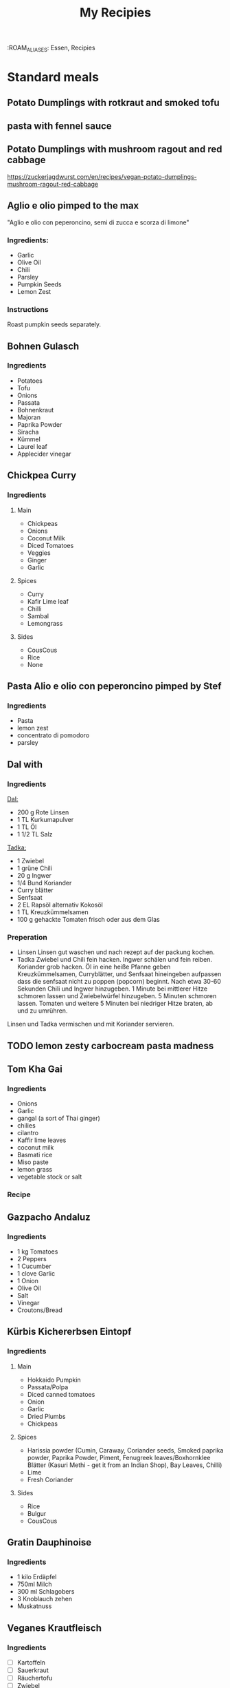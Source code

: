 :PROPERTIES:
:ID:       e9a4e06f-cea2-464d-b250-c77a3eb020c7
:END:
#+title: My Recipies
 :ROAM_ALIASES: Essen, Recipies
#+EXPORT_FILE_NAME: /home/scrappy/src/recipies/index

* Standard meals

** Potato Dumplings with rotkraut and smoked tofu
** pasta with fennel sauce
** Potato Dumplings with mushroom ragout and red cabbage
https://zuckerjagdwurst.com/en/recipes/vegan-potato-dumplings-mushroom-ragout-red-cabbage
** Aglio e olio pimped to the max
"Aglio e olio con peperoncino, semi di zucca e scorza di limone"
*** Ingredients:
- Garlic
- Olive Oil
- Chili
- Parsley
- Pumpkin Seeds
- Lemon Zest
*** Instructions
Roast pumpkin seeds separately.

** Bohnen Gulasch 
*** Ingredients
- Potatoes
- Tofu
- Onions
- Passata
- Bohnenkraut
- Majoran
- Paprika Powder
- Siracha
- Kümmel
- Laurel leaf
- Applecider vinegar
** Chickpea Curry
*** Ingredients
**** Main
- Chickpeas
- Onions
- Coconut Milk
- Diced Tomatoes
- Veggies
- Ginger
- Garlic
**** Spices
- Curry
- Kafir Lime leaf
- Chilli
- Sambal
- Lemongrass
**** Sides
- CousCous
- Rice
- None

** Pasta Alio e olio con peperoncino pimped by Stef
*** Ingredients
- Pasta
- lemon zest
- concentrato di pomodoro
- parsley
** Dal with 
*** Ingredients
_Dal:_
- 200 g Rote Linsen
- 1 TL Kurkumapulver
- 1 TL Öl
- 1 1/2 TL Salz

_Tadka:_
- 1 Zwiebel
- 1 grüne Chili
- 20 g Ingwer
- 1/4 Bund Koriander
- Curry blätter
- Senfsaat
- 2 EL Rapsöl alternativ Kokosöl
- 1 TL Kreuzkümmelsamen
- 100 g gehackte Tomaten frisch oder aus dem Glas

*** Preperation
- Linsen
  Linsen gut waschen und nach rezept auf der packung kochen.
- Tadka
  Zwiebel und Chili fein hacken. Ingwer schälen und fein reiben. Koriander grob hacken.
  Öl in eine heiße Pfanne geben Kreuzkümmelsamen, Curryblätter, und Senfsaat hineingeben aufpassen dass die senfsaat nicht zu poppen (popcorn) beginnt. Nach etwa 30-60 Sekunden Chili und Ingwer hinzugeben. 1 Minute bei mittlerer Hitze schmoren lassen und Zwiebelwürfel hinzugeben. 5 Minuten schmoren lassen. Tomaten  und weitere 5 Minuten bei niedriger Hitze braten, ab und zu umrühren.

Linsen und Tadka vermischen und mit Koriander servieren.                          

** TODO lemon zesty carbocream pasta madness
** Tom Kha Gai
*** Ingredients
- Onions
- Garlic
- gangal (a sort of Thai ginger)
- chilies
- cilantro
- Kaffir lime leaves
- coconut milk
- Basmati rice
- Miso paste
- lemon grass
- vegetable stock or salt
*** Recipe

** Gazpacho Andaluz
*** Ingredients
- 1 kg Tomatoes
- 2 Peppers
- 1 Cucumber
- 1 clove Garlic
- 1 Onion
- Olive Oil
- Salt
- Vinegar
- Croutons/Bread
** Kürbis Kichererbsen Eintopf
*** Ingredients
**** Main
- Hokkaido Pumpkin
- Passata/Polpa
- Diced canned tomatoes
- Onion
- Garlic
- Dried Plumbs
- Chickpeas
**** Spices
- Harissia powder (Cumin, Caraway, Coriander seeds, Smoked paprika powder, Paprika Powder, Piment, Fenugreek leaves/Boxhornklee Blätter (Kasuri Methi - get it from an Indian Shop), Bay Leaves, Chilli)
- Lime
- Fresh Coriander
**** Sides
- Rice
- Bulgur
- CousCous
** Gratin Dauphinoise 
*** Ingredients
- 1 kilo Erdäpfel
- 750ml Milch
- 300 ml Schlagobers
- 3 Knoblauch zehen
- Muskatnuss
** Veganes Krautfleisch
*** Ingredients
- [ ] Kartoffeln
- [ ] Sauerkraut
- [ ] Räuchertofu
- [ ] Zwiebel
- [ ] Knoblauch
- [ ] Gemüsesuppe
- [ ] Paprika Pulver
- [ ] Kümmel ganz
- [ ] Lorbeer Blätter
- [ ] Bohnenkraut/Majoran

** TODO Garlic Chili Tofu Noodles
** Steirischer Bohnensalat
*** Ingredients
- 1 red onion
- Pumpkin seed oil
- Appelcidar vinegar
- salt
- Tomatoes / radish (optional)
- 1/2 Apple shredded (optional
  

*** preperation
cut onions in half rings -> (add apple) -> mix with beans -> season with vinegar, salt, pepper -> pumpkin seed oil (always oil last other wise the other stuff does not stick to the beans and stuff, you tell me why)  -> tomatoes / radish 

** Asparagus Pasta
https://www.bonappetit.com/recipe/spaghetti-al-limone-with-asparagus

** arepa de choclo (comlumbian corn pancakes)
*** Ingredients
 - 285g Mais aus der dose
 - 4tbl spoons corn flour
 - (1 egg)
 - 1/2 tsp salt
 - 1 tbls spoon molten butter
*** Instructions
mix stuff, add to pan and add cheese between two pancakes when they are golden brown on both sides
** Daal Makhni
** Pho Bo
*** Ingredients
**** For the soup
- Oil
- Carrots
- Garlic
- Ginger
- Lemongrass
- Mushrooms
- Onions
- Cloves
- Star anise
- Chilli
- Miso Paste
- Soy Sauce
- Sambal
- Lemon/Lime juice
** LacknerPalak
*** Ingredients for the Palak 
- Cumin 
- Garam Masala 
- Coriander seeds/ground
- Lemon grass
- Garlic 
- Ginger
- Spinach
- Chili
- Potatoes
- Kidneybeans
- Coriander leaves
- Fenugreek leaves (Kasuri Methi|Bockshornkleeblätter)
- Curry leaves
- Kafir lime leaves
- Coconut milk
*** Sides
- tofu
- rice
  
* Sauces
** sweet and sour sesame dressing from AH tofu box
*** Ingredients
- sunflower oil
- sesame oil
- lemon juice
- honey rice vinegar
- sugar
- salt
- garlic
- water
- red chili
- kafir lime leave
** Bohnenpaste mit Kreuzkümmel
Alles gemeinsam anbraten und dann pürieren. dann *abschmecken* !!!! ;P

- [ ] Bohnen (laut druckkochtopf anleitung)
- [ ] Kreuzkümmel
- [ ] Zwiebel
- [ ] chilli
- [ ] Zitronensaft
- [ ] Knoblauch
- [ ] Salz 

** Bohnenpaste mit Joghurt
*** Ingredients
- [ ] Bohnen
- [ ] Zwiebel
- [ ] Knoblauch
- [ ] Olivenöl
- [ ] Sesamöl
- [ ] Mandeljoghurt
- [ ] Piment D'espelette
- [ ] Kreuzkümmel ganz
- [ ] Petersilie
*** Instructions
Zwiebel im Sesamöl anschwitzen Knoblauch, Kreuzkümmel, Piment D'espelette und Petersilie am Ende zugeben und noch 2 minuten in der Pfanne kochen.
Mit den Bohnen gemeinsam pürieren und mit Joghurt, Salz und Pfeffer abschmecken
**** 
** Muhammra
*** Ingredients
| name         | amount per serving | unit  | num servings | gross amount |
| num servings |                    |       |           10 |              |
|--------------+--------------------+-------+--------------+--------------|
| red peppers  |                0.5 | piece |              |           5. |
| walnuts      |                 25 | g     |              |          250 |
#+TBLFM: $5=$2*@2$4
*** Seasoning
| name                  | amount per serving | unit  | 
|-----------------------+--------------------+-------|
| garlic                |               0.25 | head  | 
| chili                 |                  1 | pice  | 
| balsamico             |               0.75 | tbsp  | 
| smoked paprika powder |               0.25 | tsp   | 

* Snacks

** cliff bar recreation
*** der standard
- 55 g Mandeln
- 115 g Haferflocken
- 30 g gemahlene Leinsamen (alternativ ganze, siehe Bild 2)
- 1/4 TL Salz
- 55 g Datteln, entkernt (ca. 6 Stück)

- 55 g Kokosette (fein)
- 3 EL Kokosöl (30 g)
- 2 EL Erdnussbutter (35 g), hier 100 % gemahlene Erdnüsse
- 60 ml (75 g) Ahornsirup

- Backform: 20 x 20 cm (ersatzweise 22–23-cm-Springform)

*** ich
- 140g ahorn
- 200g haselnuss butter (alnatura)
- 110g kokos raspeln

hi
- 110g mandeln
- 230g flocken
- 60g leinsamen
- 100g schoko

* Research
** Arab dishes deep dive
*** Maghmour (lebanese chickpeas + eggplant + tomatoes)
*** Mujadara
*** Freekeh
*** fatteh ohne chicken
*** Ful medames
*** Molokhia
 
